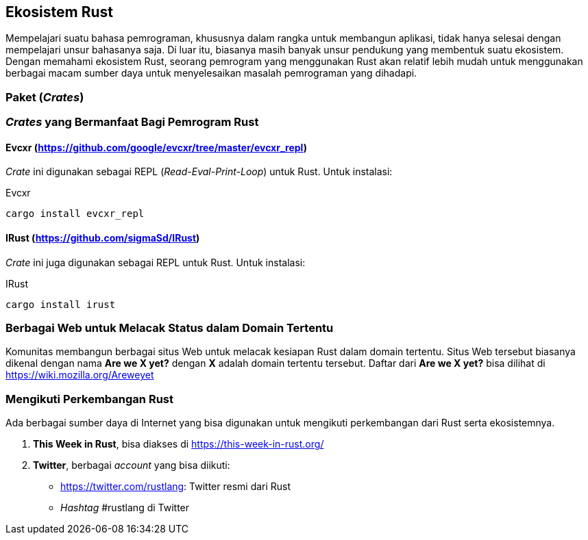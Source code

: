== Ekosistem Rust

Mempelajari suatu bahasa pemrograman, khususnya dalam rangka untuk membangun aplikasi, tidak hanya
selesai dengan mempelajari unsur bahasanya saja. Di luar itu, biasanya masih banyak unsur pendukung
yang membentuk suatu ekosistem. Dengan memahami ekosistem Rust, seorang pemrogram yang menggunakan
Rust akan relatif lebih mudah untuk menggunakan berbagai macam sumber daya untuk menyelesaikan
masalah pemrograman yang dihadapi.

=== Paket (_Crates_)


=== _Crates_ yang Bermanfaat Bagi Pemrogram Rust

==== Evcxr (https://github.com/google/evcxr/tree/master/evcxr_repl[])

_Crate_ ini digunakan sebagai REPL (_Read-Eval-Print-Loop_) untuk Rust. Untuk instalasi:

.Evcxr
[source,bash]
----
cargo install evcxr_repl
----

==== IRust (https://github.com/sigmaSd/IRust[])

_Crate_ ini juga digunakan sebagai REPL untuk Rust. Untuk instalasi:

.IRust
[source,bash]
----
cargo install irust
----

=== Berbagai Web untuk Melacak Status dalam Domain Tertentu

Komunitas membangun berbagai situs Web untuk melacak kesiapan Rust dalam domain tertentu. Situs Web
tersebut biasanya dikenal dengan nama **Are we X yet?** dengan **X** adalah domain tertentu
tersebut. Daftar dari **Are we X yet?** bisa dilihat di https://wiki.mozilla.org/Areweyet[]

=== Mengikuti Perkembangan Rust

Ada berbagai sumber daya di Internet yang bisa digunakan untuk mengikuti perkembangan dari Rust
serta ekosistemnya.

1.  *This Week in Rust*, bisa diakses di https://this-week-in-rust.org/[]
2.  *Twitter*, berbagai _account_ yang bisa diikuti:
    * https://twitter.com/rustlang[]: Twitter resmi dari Rust
    * _Hashtag_ #rustlang di Twitter


